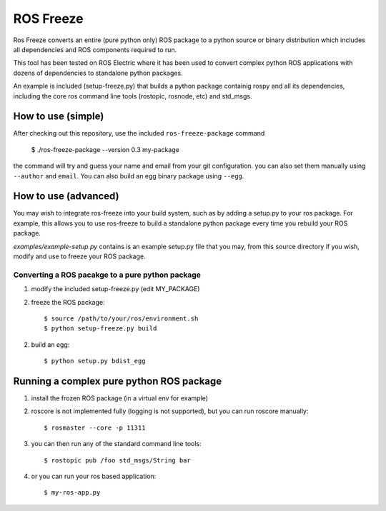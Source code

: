 ROS Freeze
==========

Ros Freeze converts an entire (pure python only) ROS package to
a python source or binary distribution which includes all dependencies and
ROS components required to run.

This tool has been tested on ROS Electric where it has been used to convert
complex python ROS applications with dozens of dependencies to standalone
python packages.

An example is included (setup-freeze.py) that builds a python package containig rospy
and all its dependencies, including the core ros command line tools
(rostopic, rosnode, etc) and std_msgs.

How to use (simple)
"""""""""""""""""""

After checking out this repository, use the included ``ros-freeze-package``
command

   $ ./ros-freeze-package --version 0.3 my-package

the command will try and guess your name and email from your git configuration.
you can also set them manually using ``--author`` and ``email``. You can also
build an egg binary package using ``--egg``.

How to use (advanced)
"""""""""""""""""""""

You may wish to integrate ros-freeze into your build system, such as by adding
a setup.py to your ros package. For example, this allows you to use
ros-freeze to build a standalone python package every time you rebuild your ROS
package.

*examples/example-setup.py* contains is an example setup.py file that you may,
from this source directory if you wish, modify and use to freeze your ROS package.

Converting a ROS pacakge to a pure python package
-------------------------------------------------

1. modify the included setup-freeze.py (edit MY_PACKAGE)

2. freeze the ROS package::

   $ source /path/to/your/ros/environment.sh
   $ python setup-freeze.py build

2. build an egg::

   $ python setup.py bdist_egg

Running a complex pure python ROS package
"""""""""""""""""""""""""""""""""""""""""

1. install the frozen ROS package (in a virtual env for example)
2. roscore is not implemented fully (logging is not supported), but you
   can run roscore manually::

   $ rosmaster --core -p 11311

3. you can then run any of the standard command line tools::

   $ rostopic pub /foo std_msgs/String bar

4. or you can run your ros based application::

   $ my-ros-app.py

